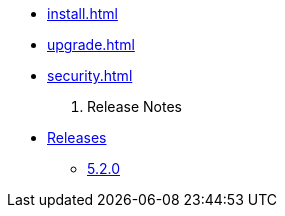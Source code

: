 
* xref:install.adoc[]
* xref:upgrade.adoc[]
* xref:security.adoc[]

. Release Notes
* xref:release-notes:releases.adoc[Releases]
** xref:release-notes:5-2-0.adoc[5.2.0]